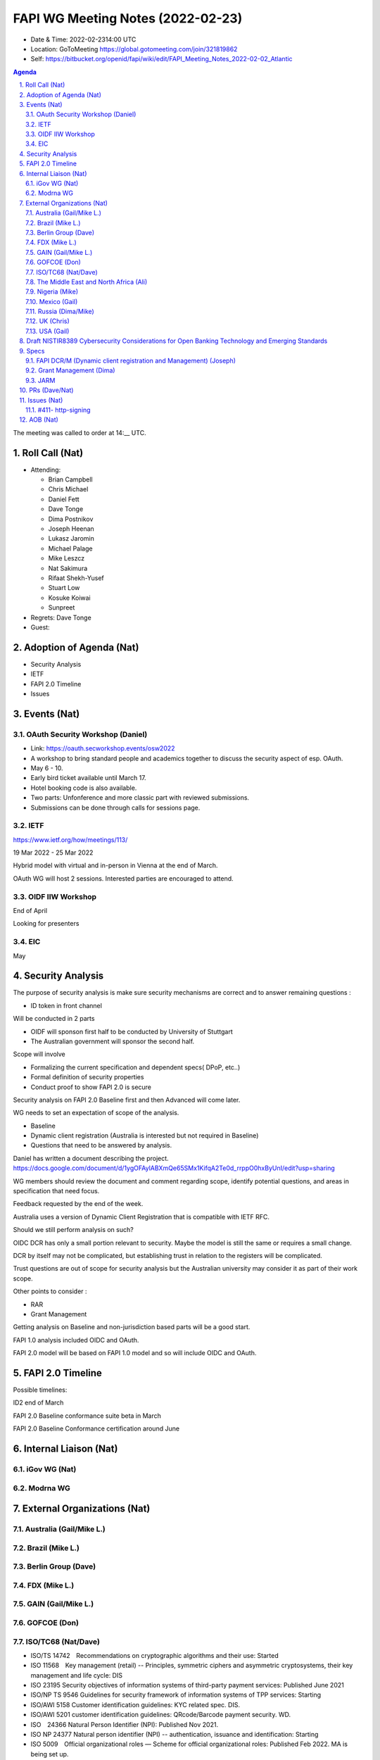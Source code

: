 ============================================
FAPI WG Meeting Notes (2022-02-23) 
============================================
* Date & Time: 2022-02-2314:00 UTC
* Location: GoToMeeting https://global.gotomeeting.com/join/321819862
* Self: https://bitbucket.org/openid/fapi/wiki/edit/FAPI_Meeting_Notes_2022-02-02_Atlantic
.. sectnum:: 
   :suffix: .

.. contents:: Agenda

The meeting was called to order at 14:__ UTC. 

Roll Call (Nat)
======================
* Attending: 

  * Brian Campbell
  * Chris Michael
  * Daniel Fett
  * Dave Tonge
  * Dima Postnikov
  * Joseph Heenan
  * Lukasz Jaromin
  * Michael Palage
  * Mike Leszcz
  * Nat Sakimura
  * Rifaat Shekh-Yusef
  * Stuart Low
  * Kosuke Koiwai
  * Sunpreet


* Regrets: Dave Tonge
* Guest: 

Adoption of Agenda (Nat)
================================
* Security Analysis
* IETF
* FAPI 2.0 Timeline
* Issues


Events (Nat)
======================
OAuth Security Workshop (Daniel)
-----------------------------------
* Link: https://oauth.secworkshop.events/osw2022
* A workshop to bring standard people and academics together to discuss the security aspect of esp. OAuth. 
* May 6 - 10. 
* Early bird ticket available until March 17. 
* Hotel booking code is also available. 
* Two parts: Unfonference and more classic part with reviewed submissions. 
* Submissions can be done through calls for sessions page. 


IETF
-----------------------------------
https://www.ietf.org/how/meetings/113/

19 Mar 2022 - 25 Mar 2022

Hybrid model with virtual and in-person in Vienna at the end of March.

OAuth WG will host 2 sessions. Interested parties are encouraged to attend.


OIDF IIW Workshop
-----------------------------------
End of April

Looking for presenters


EIC
-----------------------------------
May



Security Analysis
======================
The purpose of security analysis is make sure security mechanisms are correct and to answer remaining questions :

* ID token in front channel

Will be conducted in 2 parts

* OIDF will sponson first half  to be conducted by University of Stuttgart
* The Australian government will sponsor the second half.

Scope will involve 

* Formalizing the current specification and dependent specs( DPoP, etc..)
* Formal definition of security properties
* Conduct proof to show FAPI 2.0 is secure

Security analysis on FAPI 2.0 Baseline first and then Advanced will come later.

WG needs to set an expectation of scope of the analysis.

* Baseline
* Dynamic client registration (Australia is interested but not required in Baseline)
* Questions that need to be answered by analysis.

Daniel has written a document describing the project.
https://docs.google.com/document/d/1ygOFAylABXmQe65SMx1KifqA2Te0d_rrppO0hxByUnI/edit?usp=sharing

WG members should review the  document and comment regarding scope, identify potential questions, and areas in specification that need focus.

Feedback requested by the end of the week.

Australia uses a  version of Dynamic Client Registration that is compatible with IETF RFC.

Should we still perform analysis on such? 

OIDC DCR has only a small portion relevant to security. Maybe the model is still the same or requires a small change.

DCR by itself may not be complicated, but establishing trust in relation to the registers will be complicated.                                     

Trust questions are out of scope for security analysis but the Australian university may consider it as part of their work scope.

Other points to consider :

* RAR
* Grant Management

Getting analysis on Baseline and non-jurisdiction based parts will be a good start.

FAPI 1.0 analysis included OIDC and OAuth.

FAPI 2.0 model will be based on FAPI 1.0 model and so will include OIDC and OAuth.


FAPI 2.0 Timeline
================================
Possible timelines:

ID2 end of March

FAPI 2.0 Baseline conformance suite beta in March

FAPI 2.0 Baseline Conformance certification around June




Internal Liaison (Nat)
================================
iGov WG (Nat)
-----------------

Modrna WG 
-------------------------


External Organizations (Nat)
===================================
Australia (Gail/Mike L.)
------------------------------------


Brazil (Mike L.)
---------------------------


Berlin Group (Dave)
--------------------------------


FDX (Mike L.)
------------------


GAIN (Gail/Mike L.)
---------------------



GOFCOE (Don)
-------------------


ISO/TC68 (Nat/Dave)
----------------------
* ISO/TS 14742　Recommendations on cryptographic algorithms and their use: Started
* ISO 11568　Key management (retail) -- Principles, symmetric ciphers and asymmetric cryptosystems, their key management and life cycle: DIS
* ISO 23195 Security objectives of information systems of third-party payment services: Published June 2021
* ISO/NP TS 9546 Guidelines for security framework of information systems of TPP services: Starting
* ISO/AWI 5158  Customer identification guidelines: KYC related spec. DIS. 
* ISO/AWI 5201  customer identification guidelines: QRcode/Barcode payment security. WD. 
* ISO　24366  Natural Person Identifier (NPI): Published Nov 2021. 
* ISO NP 24377 Natural person identifier (NPI) -- authentication, issuance and identification: Starting
* ISO 5009　Official organizational roles — Scheme for official organizational roles: Published Feb 2022. MA is being set up. 

The Middle East and North Africa (Ali)
---------------------------------------

Nigeria (Mike)
---------------

Mexico (Gail)
------------------


Russia (Dima/Mike)
--------------------


UK (Chris)
--------------------

USA (Gail)
----------------
NIST.IR.8389-draft - https://nvlpubs.nist.gov/nistpubs/ir/2022/NIST.IR.8389-draft.pdf

We will discuss it as an independent topic below. 

Draft NISTIR8389 Cybersecurity Considerations for Open Banking Technology and Emerging Standards
==================================================================================================
* Link: https://csrc.nist.gov/publications/detail/nistir/8389/draft
* Commentary link : https://docs.google.com/document/d/10GTmFGtyZO96CpigzvZ1kyl5rIqVqsjwfR9IMAay3yk/edit#

Due: March 3

Purpose and audience of paper unclear. Dima will reach out to authors.

API security section is paltry.

WG should draft a more comprehensive section on API security and provide comments on other sections..

Current state of Open Banking in Japan is also inaccurate. Nat will provide commentary.

People familiar with various jurisdictions/sections should comment on respective parts.

Finalize comments next week.

Specs
================
FAPI DCR/M (Dynamic client registration and Management) (Joseph)
-------------------------------------------------------------------------
* https://bitbucket.org/openid/fapi/issues/466/proposal-for-fapi-dcr-dcm-dynamic-client
* Joseph to work on it

Grant Management (Dima)
----------------------------------------

JARM
----------------------------------------
JARM is still in implementer’s spec and is referenced by FAPI 1.0 final which is problematic.

Needs to be finalized.

Need to update FAPI 1.0 references.

Not mentioned in FAPI 2.0 Baseline and not much used in the market, so should we still put significant effort into it?

It’s referenced in FAPI 1.0 final and FAPI 2.0 advanced so we should continue it to finalization.

Depending on the results of security analysis, we may need to bring JARM back into Baseline.

Are there current market implementations of it? Authlete, Filip’s Node, IdP, Key Cloak, various implementations passed JARM certification listed at https://openid.net/certification/#FAPI_OPs

Also mandated in Australia with code flow and PKCE/JARM. 

Members to review JARM to see if there are any open issues.

JARM tests are included in the FAPI 1.0 conformance suite and are included in certification results.

WG to  finalize JARM, hopefully without breaking changes.



PRs (Dave/Nat)
=================



Issues (Nat)
=====================

#411- http-signing
------------------------------------------------------------------------------------
* #411 

Need decision on HTTP signing and DPoP.

Cavage spec is now on the standards track but still far from final.

The new draft is also dependent on a new digest headers draft for digesting payload content.

The HTTP signing spec is only a toolkit/framework. FAPI WG will need to profile it to specify what is signed in the request and response.

Update issue with current relevant information to facilitate discussion.





AOB (Nat)
=================



The call adjourned at 14:58 UTC